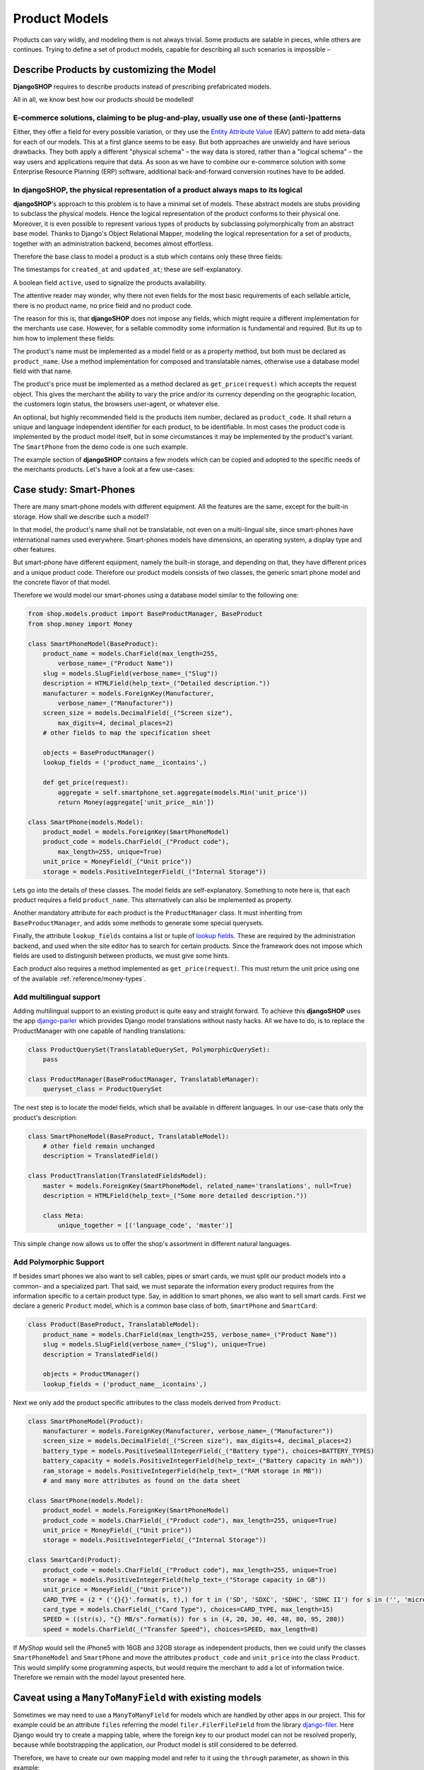 .. _reference/product-models:

==============
Product Models
==============

Products can vary wildly, and modeling them is not always trivial. Some products are salable in
pieces, while others are continues. Trying to define a set of product models, capable for describing
all such scenarios is impossible – 


Describe Products by customizing the Model
==========================================

**DjangoSHOP** requires to describe products instead of prescribing prefabricated models.

All in all, we know best how our products should be modelled!


E-commerce solutions, claiming to be plug-and-play, usually use one of these (anti-)patterns
--------------------------------------------------------------------------------------------

Either, they offer a field for every possible variation, or they use the `Entity Attribute Value`_
(EAV) pattern to add meta-data for each of our models. This at a first glance seems to be easy.
But both approaches are unwieldy and have serious drawbacks. They both apply a different "physical
schema" – the way data is stored, rather than a "logical schema" – the way users and applications
require that data. As soon as we have to combine our e-commerce solution with some
Enterprise Resource Planning (ERP) software, additional back-and-forward conversion routines have
to be added.

.. _Entity Attribute Value: https://en.wikipedia.org/wiki/Entity%E2%80%93attribute%E2%80%93value_model


In **djangoSHOP**, the physical representation of a product always maps to its logical
--------------------------------------------------------------------------------------

**djangoSHOP**'s approach to this problem is to have a minimal set of models. These abstract models
are stubs providing to subclass the physical models. Hence the logical representation of the
product conforms to their physical one. Moreover, it is even possible to represent various types of
products by subclassing polymorphically from an abstract base model. Thanks to Django's Object
Relational Mapper, modeling the logical representation for a set of products, together with an
administration backend, becomes almost effortless. 

Therefore the base class to model a product is a stub which contains only these three fields:

The timestamps for ``created_at`` and ``updated_at``; these are self-explanatory.

A boolean field ``active``, used to signalize the products availability.

The attentive reader may wonder, why there not even fields for the most basic requirements of each
sellable article, there is no product name, no price field and no product code.

The reason for this is, that **djangoSHOP** does not impose any fields, which might require
a different implementation for the merchants use case. However, for a sellable commodity some
information is fundamental and required. But its up to him how to implement these fields:

The product's name must be implemented as a model field or as a property method, but both must be
declared as ``product_name``. Use a method implementation for composed and translatable names,
otherwise use a database model field with that name.

The product's price must be implemented as a method declared as ``get_price(request)`` which accepts
the request object. This gives the merchant the ability to vary the price and/or its currency
depending on the geographic location, the customers login status, the browsers user-agent, or
whatever else.

An optional, but highly recommended field is the products item number, declared as
``product_code``. It shall return a unique and language independent identifier for each product,
to be identifiable. In most cases the product code is implemented by the product model itself, but
in some circumstances it may be implemented by the product's variant. The
``SmartPhone`` from the demo code is one such example.

The example section of **djangoSHOP** contains a few models which can be copied and adopted to the
specific needs of the merchants products. Let's have a look at a few use-cases:


Case study: Smart-Phones
========================

There are many smart-phone models with different equipment. All the features are the same, except
for the built-in storage. How shall we describe such a model?

In that model, the product's name shall not be translatable, not even on a multi-lingual site, since
smart-phones have international names used everywhere. Smart-phones models have dimensions, an
operating system, a display type and other features.

But smart-phone have different equipment, namely the built-in storage, and depending on that, they
have different prices and a unique product code. Therefore our product models consists of two
classes, the generic smart phone model and the concrete flavor of that model.

Therefore we would model our smart-phones using a database model similar to the following one:

.. code-block:: python

	from shop.models.product import BaseProductManager, BaseProduct
	from shop.money import Money
	
	class SmartPhoneModel(BaseProduct):
	    product_name = models.CharField(max_length=255,
	        verbose_name=_("Product Name"))
	    slug = models.SlugField(verbose_name=_("Slug"))
	    description = HTMLField(help_text=_("Detailed description."))
	    manufacturer = models.ForeignKey(Manufacturer,
	        verbose_name=_("Manufacturer"))
	    screen_size = models.DecimalField(_("Screen size"),
	        max_digits=4, decimal_places=2)
	    # other fields to map the specification sheet
	
	    objects = BaseProductManager()
	    lookup_fields = ('product_name__icontains',)
	
	    def get_price(request):
	        aggregate = self.smartphone_set.aggregate(models.Min('unit_price'))
	        return Money(aggregate['unit_price__min'])
	
	class SmartPhone(models.Model):
	    product_model = models.ForeignKey(SmartPhoneModel)
	    product_code = models.CharField(_("Product code"),
	        max_length=255, unique=True)
	    unit_price = MoneyField(_("Unit price"))
	    storage = models.PositiveIntegerField(_("Internal Storage"))

Lets go into the details of these classes. The model fields are self-explanatory. Something to note
here is, that each product requires a field ``product_name``. This alternatively can also be
implemented as property.

Another mandatory attribute for each product is the ``ProductManager`` class. It must inheriting
from ``BaseProductManager``, and adds some methods to generate some special querysets. 

Finally, the attribute ``lookup_fields`` contains a list or tuple of  `lookup fields`_. These are
required by the administration backend, and used when the site editor has to search for certain
products. Since the framework does not impose which fields are used to distinguish between products,
we must give some hints.

Each product also requires a method implemented as ``get_price(request)``. This must return the
unit price using one of the available :ref:`reference/money-types`.


Add multilingual support
------------------------

Adding multilingual support to an existing product is quite easy and straight forward. To achieve
this **djangoSHOP** uses the app django-parler_ which provides Django model translations without
nasty hacks. All we have to do, is to replace the ProductManager with one capable of handling
translations:

.. code-block:: python

	class ProductQuerySet(TranslatableQuerySet, PolymorphicQuerySet):
	    pass
	
	class ProductManager(BaseProductManager, TranslatableManager):
	    queryset_class = ProductQuerySet

The next step is to locate the model fields, which shall be available in different languages. In
our use-case thats only the product's description:

.. code-block:: python

	class SmartPhoneModel(BaseProduct, TranslatableModel):
	    # other field remain unchanged
	    description = TranslatedField()
	
	class ProductTranslation(TranslatedFieldsModel):
	    master = models.ForeignKey(SmartPhoneModel, related_name='translations', null=True)
	    description = HTMLField(help_text=_("Some more detailed description."))
	
	    class Meta:
	        unique_together = [('language_code', 'master')]

This simple change now allows us to offer the shop's assortment in different natural languages.

.. _lookup fields: https://docs.djangoproject.com/en/stable/topics/db/queries/#complex-lookups-with-q-objects
.. _django-parler: http://django-parler.readthedocs.org/


Add Polymorphic Support
-----------------------

If besides smart phones we also want to sell cables, pipes or smart cards, we must split our product
models into a common- and a specialized part. That said, we must separate the information every
product requires from the information specific to a certain product type. Say, in addition to smart
phones, we also want to sell smart cards. First we declare a generic ``Product`` model, which is a
common base class of both, ``SmartPhone`` and ``SmartCard``:

.. code-block:: python

	class Product(BaseProduct, TranslatableModel):
	    product_name = models.CharField(max_length=255, verbose_name=_("Product Name"))
	    slug = models.SlugField(verbose_name=_("Slug"), unique=True)
	    description = TranslatedField()
	
	    objects = ProductManager()
	    lookup_fields = ('product_name__icontains',)

Next we only add the product specific attributes to the class models derived from ``Product``:

.. code-block:: python

	class SmartPhoneModel(Product):
	    manufacturer = models.ForeignKey(Manufacturer, verbose_name=_("Manufacturer"))
	    screen_size = models.DecimalField(_("Screen size"), max_digits=4, decimal_places=2)
	    battery_type = models.PositiveSmallIntegerField(_("Battery type"), choices=BATTERY_TYPES)
	    battery_capacity = models.PositiveIntegerField(help_text=_("Battery capacity in mAh"))
	    ram_storage = models.PositiveIntegerField(help_text=_("RAM storage in MB"))
	    # and many more attributes as found on the data sheet
	
	class SmartPhone(models.Model):
	    product_model = models.ForeignKey(SmartPhoneModel)
	    product_code = models.CharField(_("Product code"), max_length=255, unique=True)
	    unit_price = MoneyField(_("Unit price"))
	    storage = models.PositiveIntegerField(_("Internal Storage"))
	
	class SmartCard(Product):
	    product_code = models.CharField(_("Product code"), max_length=255, unique=True)
	    storage = models.PositiveIntegerField(help_text=_("Storage capacity in GB"))
	    unit_price = MoneyField(_("Unit price"))
	    CARD_TYPE = (2 * ('{}{}'.format(s, t),) for t in ('SD', 'SDXC', 'SDHC', 'SDHC II') for s in ('', 'micro '))
	    card_type = models.CharField(_("Card Type"), choices=CARD_TYPE, max_length=15)
	    SPEED = ((str(s), "{} MB/s".format(s)) for s in (4, 20, 30, 40, 48, 80, 95, 280))
	    speed = models.CharField(_("Transfer Speed"), choices=SPEED, max_length=8)

If *MyShop* would sell the iPhone5 with 16GB and 32GB storage as independent products, then we could
unify the classes ``SmartPhoneModel`` and ``SmartPhone`` and move the attributes ``product_code``
and ``unit_price`` into the class ``Product``. This would simplify some programming aspects, but
would require the merchant to add a lot of information twice. Therefore we remain with the
model layout presented here.


Caveat using a ``ManyToManyField`` with existing models
=======================================================

Sometimes we may need to use a ``ManyToManyField`` for models which are handled by other apps in
our project. This for example could be an attribute ``files`` referring the model
``filer.FilerFileField`` from the library django-filer_. Here Django would try to create a mapping
table, where the foreign key to our product model can not be resolved properly, because while
bootstrapping the application, our Product model is still considered to be deferred.

Therefore, we have to create our own mapping model and refer to it using the ``through``
parameter, as shown in this example:

.. code-block:: python

	from six import with_metaclass
	from django.db import models
	from filer.fields.file import FilerFileField 
	from shop.models import deferred
	from shop.models.product import BaseProductManager, BaseProduct
	
	class ProductFile(with_metaclass(deferred.ForeignKeyBuilder, models.Model)):
	    file = FilerFileField()
	    product = deferred.ForeignKey(BaseProduct)
	
	class Product(BaseProduct):
	    # other fields
	    files = models.ManyToManyField('filer.File', through=ProductFile)
	
	    objects = ProductManager()

.. note:: Do not use this example for creating a many-to-many field to ``FilerImageField``.
	Instead use :class:`shop.models.related.BaseProductImage` which is a base class for this kind
	of mapping. Just import and materialize it, in your own project.

.. _django-filer: https://github.com/divio/django-filer
